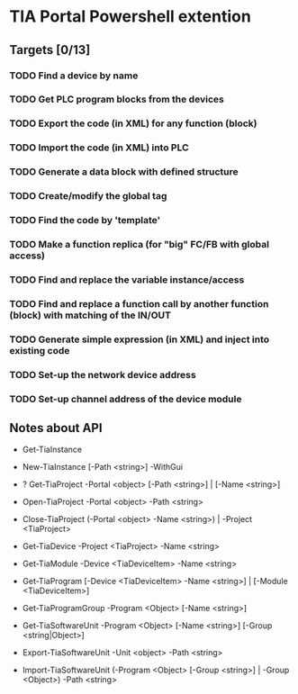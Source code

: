 * TIA Portal Powershell extention 

** Targets [0/13]

*** TODO Find a device by name
*** TODO Get PLC program blocks from the devices
*** TODO Export the code (in XML) for any function (block) 
*** TODO Import the code (in XML) into PLC
*** TODO Generate a data block with defined structure
*** TODO Create/modify the global tag
*** TODO Find the code by 'template'
*** TODO Make a function replica (for "big" FC/FB with global access)
*** TODO Find and replace the variable instance/access
*** TODO Find and replace a function call by another function (block) with matching of the IN/OUT
*** TODO Generate simple expression (in XML) and inject into existing code 
*** TODO Set-up the network device address
*** TODO Set-up channel address of the device module

** Notes about API

+ Get-TiaInstance
+ New-TiaInstance [-Path <string>] -WithGui

+ ? Get-TiaProject -Portal <object> [-Path <string>] | [-Name <string>]
+ Open-TiaProject -Portal <object> -Path <string>
+ Close-TiaProject  (-Portal <object> -Name <string>) | -Project <TiaProject>

+ Get-TiaDevice -Project <TiaProject> -Name <string>
+ Get-TiaModule -Device <TiaDeviceItem> -Name <string>

+ Get-TiaProgram [-Device <TiaDeviceItem> -Name <string>] | [-Module <TiaDeviceItem>]

+ Get-TiaProgramGroup -Program <Object> [-Name <string>]

+ Get-TiaSoftwareUnit -Program <Object> [-Name <string>] [-Group <string|Object>]

+ Export-TiaSoftwareUnit -Unit <object> -Path <string>
+ Import-TiaSoftwareUnit (-Program <Object> [-Group <string>] | -Group <Object>) -Path <string>




